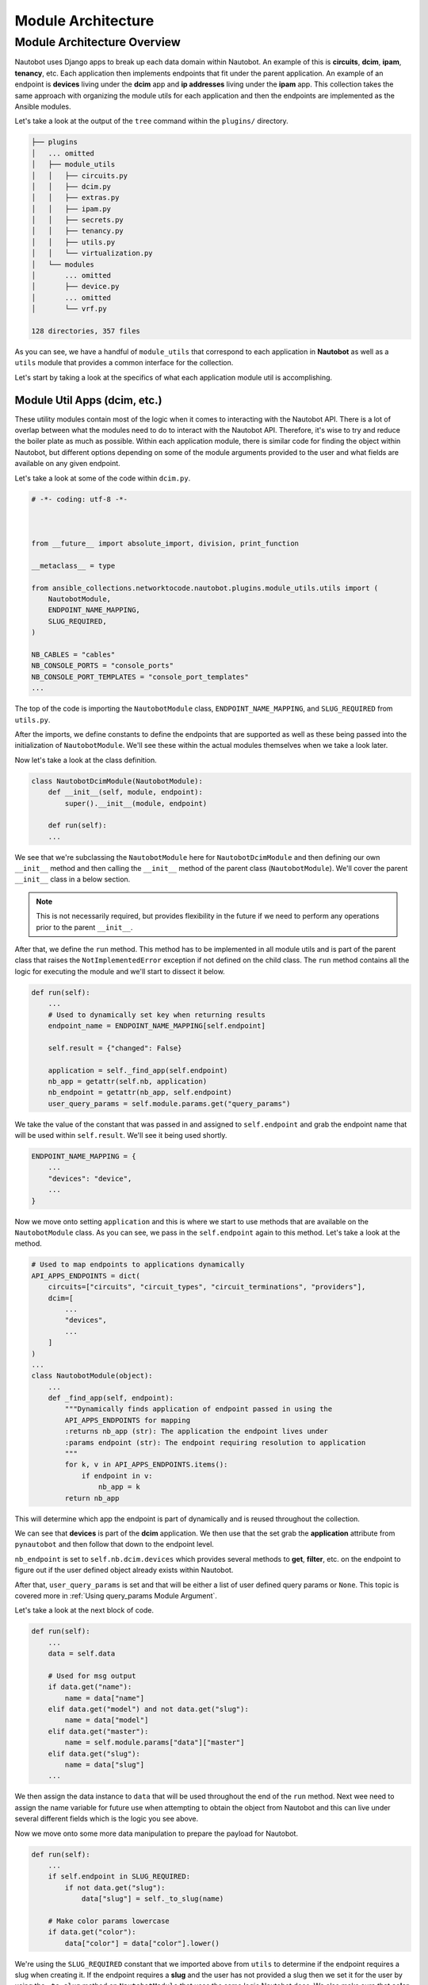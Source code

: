 ==========================
Module Architecture
==========================

Module Architecture Overview
------------------------------

Nautobot uses Django apps to break up each data domain within Nautobot. An example of this is **circuits**, **dcim**, **ipam**, **tenancy**, etc. Each application then implements endpoints that fit under the parent application.
An example of an endpoint is **devices** living under the **dcim** app and **ip addresses** living under the **ipam** app. This collection takes the same approach with organizing the module utils for each application and then the endpoints are implemented as the Ansible modules.

Let's take a look at the output of the ``tree`` command within the ``plugins/`` directory.

.. code-block:: bash

  ├── plugins
  │   ... omitted
  │   ├── module_utils
  │   │   ├── circuits.py
  │   │   ├── dcim.py
  │   │   ├── extras.py
  │   │   ├── ipam.py
  │   │   ├── secrets.py
  │   │   ├── tenancy.py
  │   │   ├── utils.py
  │   │   └── virtualization.py
  │   └── modules
  │       ... omitted
  │       ├── device.py
  │       ... omitted
  │       └── vrf.py
  
  128 directories, 357 files

As you can see, we have a handful of ``module_utils`` that correspond to each application in **Nautobot** as well as a ``utils`` module that provides a common interface for the collection.

Let's start by taking a look at the specifics of what each application module util is accomplishing.

Module Util Apps (dcim, etc.)
++++++++++++++++++++++++++++++

These utility modules contain most of the logic when it comes to interacting with the Nautobot API. There is a lot of overlap between what the modules need to do to interact with the Nautobot API. Therefore, it's wise
to try and reduce the boiler plate as much as possible. Within each application module, there is similar code for finding the object within Nautobot, but different options depending on some of the module
arguments provided to the user and what fields are available on any given endpoint.

Let's take a look at some of the code within ``dcim.py``.

.. code-block:: python

  # -*- coding: utf-8 -*-
  
  
  
  from __future__ import absolute_import, division, print_function
  
  __metaclass__ = type
  
  from ansible_collections.networktocode.nautobot.plugins.module_utils.utils import (
      NautobotModule,
      ENDPOINT_NAME_MAPPING,
      SLUG_REQUIRED,
  )
  
  NB_CABLES = "cables"
  NB_CONSOLE_PORTS = "console_ports"
  NB_CONSOLE_PORT_TEMPLATES = "console_port_templates"
  ...

The top of the code is importing the ``NautobotModule`` class, ``ENDPOINT_NAME_MAPPING``, and ``SLUG_REQUIRED`` from ``utils.py``. 

After the imports, we define constants to define the endpoints that are supported as well as these being passed into the initialization of ``NautobotModule``. We'll see these within the actual modules themselves when we take a look later.

Now let's take a look at the class definition.

.. code-block:: python

  class NautobotDcimModule(NautobotModule):
      def __init__(self, module, endpoint):
          super().__init__(module, endpoint)
      
      def run(self):
      ...

We see that we're subclassing the ``NautobotModule`` here for ``NautobotDcimModule`` and then defining our own ``__init__`` method and then calling the ``__init__`` method of the parent class (``NautobotModule``). We'll
cover the parent ``__init__`` class in a below section.

.. note:: This is not necessarily required, but provides flexibility in the future if we need to perform any operations prior to the parent ``__init__``.

After that, we define the ``run`` method. This method has to be implemented in all module utils and is part of the parent class that raises the ``NotImplementedError`` exception if not defined on the child class.
The ``run`` method contains all the logic for executing the module and we'll start to dissect it below.

.. code-block:: python

  def run(self):
      ...
      # Used to dynamically set key when returning results
      endpoint_name = ENDPOINT_NAME_MAPPING[self.endpoint]
  
      self.result = {"changed": False}
  
      application = self._find_app(self.endpoint)
      nb_app = getattr(self.nb, application)
      nb_endpoint = getattr(nb_app, self.endpoint)
      user_query_params = self.module.params.get("query_params")

We take the value of the constant that was passed in and assigned to ``self.endpoint`` and grab the endpoint name that will be used within ``self.result``. We'll see it being used shortly.

.. code-block:: python

  ENDPOINT_NAME_MAPPING = {
      ...
      "devices": "device",
      ...
  }

Now we move onto setting ``application`` and this is where we start to use methods that are available on the ``NautobotModule`` class. As you can see, we pass in the ``self.endpoint`` again
to this method. Let's take a look at the method.

.. code-block:: python

  # Used to map endpoints to applications dynamically
  API_APPS_ENDPOINTS = dict(
      circuits=["circuits", "circuit_types", "circuit_terminations", "providers"],
      dcim=[
          ...
          "devices",
          ...
      ]
  )
  ...
  class NautobotModule(object):
      ...
      def _find_app(self, endpoint):
          """Dynamically finds application of endpoint passed in using the
          API_APPS_ENDPOINTS for mapping
          :returns nb_app (str): The application the endpoint lives under
          :params endpoint (str): The endpoint requiring resolution to application
          """
          for k, v in API_APPS_ENDPOINTS.items():
              if endpoint in v:
                  nb_app = k
          return nb_app

This will determine which app the endpoint is part of dynamically and is reused throughout the collection.

We can see that **devices** is part of the **dcim** application. We then use that the set grab the **application** attribute from ``pynautobot`` and then follow that down to the endpoint level.

``nb_endpoint`` is set to ``self.nb.dcim.devices`` which provides several methods to **get**, **filter**, etc. on the endpoint to figure out if the user defined object already exists within Nautobot.

After that, ``user_query_params`` is set and that will be either a list of user defined query params or ``None``. This topic is covered more in :ref:`Using query_params Module Argument`.

Let's take a look at the next block of code.

.. code-block:: python

  def run(self):
      ...
      data = self.data

      # Used for msg output
      if data.get("name"):
          name = data["name"]
      elif data.get("model") and not data.get("slug"):
          name = data["model"]
      elif data.get("master"):
          name = self.module.params["data"]["master"]
      elif data.get("slug"):
          name = data["slug"]
      ...

We then assign the data instance to ``data`` that will be used throughout the end of the ``run`` method. Next wee need to assign the name variable for future use when attempting
to obtain the object from Nautobot and this can live under several different fields which is the logic you see above.

Now we move onto some more data manipulation to prepare the payload for Nautobot.

.. code-block:: python

  def run(self):
      ...
      if self.endpoint in SLUG_REQUIRED:
          if not data.get("slug"):
              data["slug"] = self._to_slug(name)

      # Make color params lowercase
      if data.get("color"):
          data["color"] = data["color"].lower()

We're using the ``SLUG_REQUIRED`` constant that we imported above from ``utils`` to determine if the endpoint requires a slug when creating it. If the endpoint requires a **slug** and the user has not provided
a slug then we set it for the user by using the ``_to_slug`` method on ``NautobotModule`` that uses the same logic Nautobot does. We also make sure that **color** is lowercase if provided.

Here is some more endpoint specific logic that we aren't going to cover, but provides a good example of what some modules may implement when the normal flow does not work for the endpoint.

.. code-block:: python

  def run(self):
      ...
      if self.endpoint == "cables":
          cables = [
              cable
              for cable in nb_endpoint.all()
              if cable.termination_a_type == data["termination_a_type"]
              and cable.termination_a_id == data["termination_a_id"]
              and cable.termination_b_type == data["termination_b_type"]
              and cable.termination_b_id == data["termination_b_id"]
          ]
          if len(cables) == 0:
              self.nb_object = None
          elif len(cables) == 1:
              self.nb_object = cables[0]
          else:
              self._handle_errors(msg="More than one result returned for %s" % (name))
      else:
          object_query_params = self._build_query_params(
              endpoint_name, data, user_query_params
          )
          self.nb_object = self._nb_endpoint_get(
              nb_endpoint, object_query_params, name
          )

The code after ``else:`` is what we're interested in and how most modules will determine if the object currently exists within Nautobot or not. The query parameters are dynamically built
by providing the ``endpoint_name``, ``data`` passed in by the user, and the ``user_query_params`` if provided by the user. Once the query parameters are built, we then attempt to fetch the
object from Nautobot.

.. code-block:: python

  def run(self):
      ...
      if self.state == "present":
          self._ensure_object_exists(nb_endpoint, endpoint_name, name, data)

      elif self.state == "absent":
          self._ensure_object_absent(endpoint_name, name)

      try:
          serialized_object = self.nb_object.serialize()
      except AttributeError:
          serialized_object = self.nb_object

      self.result.update({endpoint_name: serialized_object})

      self.module.exit_json(**self.result)

Depending on the state that the user defined, it will use helper functions to complete the intended state of the object. If those don't fail the module, it will then attempt to serialize
the object before updating the ``self.result`` object and then exiting the module.

Most of the app module utils will have the same pattern, but can either have more or less code within it depending on the complexity of the endpoints implemented.

NautobotModule (__init__)
+++++++++++++++++++++++++++++

The ``NautobotModule`` is the cornerstone of this collection and contains most of the methods required to build a module, but we're going to focus on what happens within the ``__init__`` method.

.. code-block:: python

  class NautobotModule(object):
      """
      Initialize connection to Nautobot, sets AnsibleModule passed in to
      self.module to be used throughout the class
      :params module (obj): Ansible Module object
      :params endpoint (str): Used to tell class which endpoint the logic needs to follow
      :params nb_client (obj): pynautobot.api object passed in (not required)
      """
  
      def __init__(self, module, endpoint, nb_client=None):
          self.module = module
          self.state = self.module.params["state"]
          self.check_mode = self.module.check_mode
          self.endpoint = endpoint
          query_params = self.module.params.get("query_params")
  
          if not HAS_PYNAUTOBOT:
              self.module.fail_json(
                  msg=missing_required_lib("pynautobot"), exception=PYNAUTOBOT_IMP_ERR
              )

The ``__init__`` method requires an `~ansible.module_utils.basic.AnsibleModule` instance and the endpoint name to be provided with a `~pynautobot.api` client being optional.

We set several instance attributes that are used within other methods throughout the life of the instance. After that, we check to make sure the user has ``pynautobot`` installed and fail if not.

.. code-block:: python

  class NautobotModule(object):
      ...
      # These should not be required after making connection to Nautobot
      url = self.module.params["url"]
      token = self.module.params["token"]
      ssl_verify = self.module.params["validate_certs"]
  
      # Attempt to initiate connection to Nautobot
      if nb_client is None:
          self.nb = self._connect_api(url, token, ssl_verify)
      else:
          self.nb = nb_client
          self.version = self.nb.version

Next we set variables to be used to instantiate the ``pynautobot`` client if one was not passed in. After instantiated, it will set the Nautobot version that helps determine how
specific portions of the code should act depending on the Nautobot version.

.. code-block:: python

  class NautobotModule(object):
      ...
      # These methods will normalize the regular data
      cleaned_data = self._remove_arg_spec_default(module.params["data"])
      norm_data = self._normalize_data(cleaned_data)
      choices_data = self._change_choices_id(self.endpoint, norm_data)
      data = self._find_ids(choices_data, query_params)
      self.data = self._convert_identical_keys(data)

The next few lines manipulate the data and prepare it for sending to Nautobot.

- Removes argument spec defaults that Ansible sets if an option is not specified (``None``)
- Normalizes data depending on the type of search it will use for the field
- Changes choice for any fields that have choices provided by Nautobot (e.g. status, type, etc.)
- Find IDs of any child objects that need exist in Nautobot before creating parent object (e.g. Device role)
- Converts any fields that are namespaced to prevent conflicts when searching for them (e.g. device_role, ipam_role, rack_group, etc.)

If all those pass, it sets the manipulated data to ``self.data`` that is used in the module util apps.